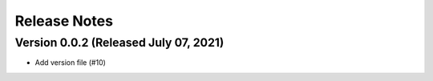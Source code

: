 Release Notes
=============

Version 0.0.2 (Released July 07, 2021)
-------------

- Add version file (#10)

